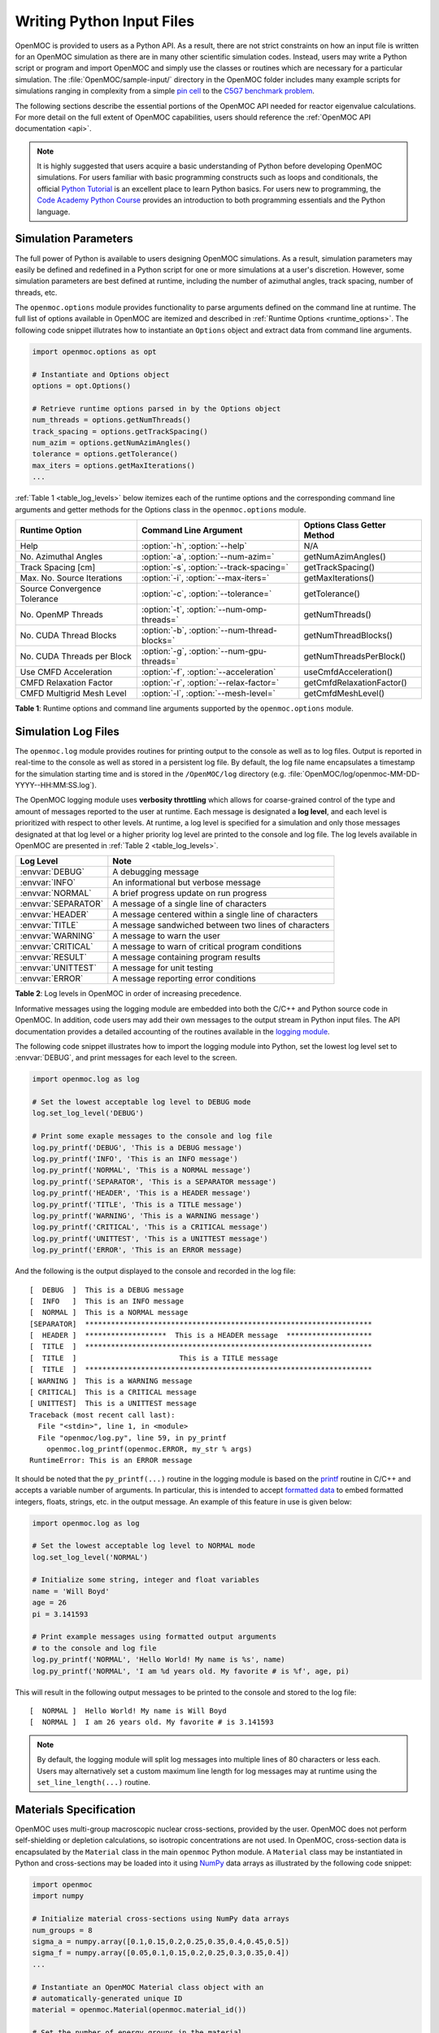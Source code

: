.. _usersguide_input:

==========================
Writing Python Input Files
==========================

OpenMOC is provided to users as a Python API. As a result, there are not strict constraints on how an input file is written for an OpenMOC simulation as there are in many other scientific simulation codes. Instead, users may write a Python script or program and import OpenMOC and simply use the classes or routines which are necessary for a particular simulation. The :file:`OpenMOC/sample-input/` directory in the OpenMOC folder includes many example scripts for simulations ranging in complexity from a simple `pin cell`_ to the `C5G7 benchmark problem`_.

The following sections describe the essential portions of the OpenMOC API needed for reactor eigenvalue calculations. For more detail on the full extent of OpenMOC capabilities, users should reference the :ref:`OpenMOC API documentation <api>`.

.. note:: It is highly suggested that users acquire a basic understanding of Python before developing OpenMOC simulations. For users familiar with basic programming constructs such as loops and conditionals, the official `Python Tutorial`_ is an excellent place to learn Python basics. For users new to programming, the `Code Academy Python Course`_ provides an introduction to both programming essentials and the Python language.


.. _simulation_params:

---------------------
Simulation Parameters
---------------------

The full power of Python is available to users designing OpenMOC simulations. As a result, simulation parameters may easily be defined and redefined in a Python script for one or more simulations at a user's discretion. However, some simulation parameters are best defined at runtime, including the number of azimuthal angles, track spacing, number of threads, etc. 

The ``openmoc.options`` module provides functionality to parse arguments defined on the command line at runtime. The full list of options available in OpenMOC are itemized and described in :ref:`Runtime Options <runtime_options>`. The following code snippet illutrates how to instantiate an ``Options`` object and extract data from command line arguments.

.. code-block:: python

    import openmoc.options as opt

    # Instantiate and Options object
    options = opt.Options()

    # Retrieve runtime options parsed in by the Options object
    num_threads = options.getNumThreads()
    track_spacing = options.getTrackSpacing()
    num_azim = options.getNumAzimAngles()
    tolerance = options.getTolerance()
    max_iters = options.getMaxIterations()
    ...

:ref:`Table 1 <table_log_levels>` below itemizes each of the runtime options and the corresponding command line arguments and getter methods for the Options class in the ``openmoc.options`` module.

.. _table_runtime_options:

=============================  =============================================  ======================================================
Runtime Option                 Command Line Argument                          Options Class Getter Method
=============================  =============================================  ======================================================
Help                           :option:`-h`, :option:`--help`                 N/A
No. Azimuthal Angles           :option:`-a`, :option:`--num-azim=`            getNumAzimAngles()
Track Spacing [cm]             :option:`-s`, :option:`--track-spacing=`       getTrackSpacing()
Max. No. Source Iterations     :option:`-i`, :option:`--max-iters=`           getMaxIterations()
Source Convergence Tolerance   :option:`-c`, :option:`--tolerance=`           getTolerance()
No. OpenMP Threads             :option:`-t`, :option:`--num-omp-threads=`     getNumThreads()
No. CUDA Thread Blocks         :option:`-b`, :option:`--num-thread-blocks=`   getNumThreadBlocks()
No. CUDA Threads per Block     :option:`-g`, :option:`--num-gpu-threads=`     getNumThreadsPerBlock()
Use CMFD Acceleration          :option:`-f`, :option:`--acceleration`         useCmfdAcceleration()
CMFD Relaxation Factor         :option:`-r`, :option:`--relax-factor=`        getCmfdRelaxationFactor()
CMFD Multigrid Mesh Level      :option:`-l`, :option:`--mesh-level=`          getCmfdMeshLevel()
=============================  =============================================  ======================================================

**Table 1**: Runtime options and command line arguments supported by the ``openmoc.options`` module.


--------------------
Simulation Log Files
--------------------

The ``openmoc.log`` module provides routines for printing output to the console as well as to log files. Output is reported in real-time to the console as well as stored in a persistent log file. By default, the log file name encapsulates a timestamp for the simulation starting time and is stored in the ``/OpenMOC/log`` directory (e.g. :file:`OpenMOC/log/openmoc-MM-DD-YYYY--HH:MM:SS.log`).

The OpenMOC logging module uses **verbosity throttling** which allows for coarse-grained control of the type and amount of messages reported to the user at runtime. Each message is designated a **log level**, and each level is prioritized with respect to other levels. At runtime, a log level is specified for a simulation and only those messages designated at that log level or a higher priority log level are printed to the console and log file. The log levels available in OpenMOC are presented in :ref:`Table 2 <table_log_levels>`.

.. _table_log_levels:

===================   =======================================================
Log Level             Note
===================   =======================================================
:envvar:`DEBUG`       A debugging message
:envvar:`INFO`        An informational but verbose message
:envvar:`NORMAL`      A brief progress update on run progress
:envvar:`SEPARATOR`   A message of a single line of characters
:envvar:`HEADER`      A message centered within a single line of characters
:envvar:`TITLE`       A message sandwiched between two lines of characters
:envvar:`WARNING`     A message to warn the user
:envvar:`CRITICAL`    A message to warn of critical program conditions
:envvar:`RESULT`      A message containing program results
:envvar:`UNITTEST`    A message for unit testing
:envvar:`ERROR`       A message reporting error conditions
===================   =======================================================

**Table 2**: Log levels in OpenMOC in order of increasing precedence.

Informative messages using the logging module are embedded into both the C/C++ and Python source code in OpenMOC. In addition, code users may add their own messages to the output stream in Python input files. The API documentation provides a detailed accounting of the routines available in the `logging module`_.

The following code snippet illustrates how to import the logging module into Python, set the lowest log level set to :envvar:`DEBUG`, and print messages for each level to the screen.

.. code-block:: python

    import openmoc.log as log

    # Set the lowest acceptable log level to DEBUG mode
    log.set_log_level('DEBUG')

    # Print some exaple messages to the console and log file
    log.py_printf('DEBUG', 'This is a DEBUG message')
    log.py_printf('INFO', 'This is an INFO message')
    log.py_printf('NORMAL', 'This is a NORMAL message')
    log.py_printf('SEPARATOR', 'This is a SEPARATOR message')
    log.py_printf('HEADER', 'This is a HEADER message')
    log.py_printf('TITLE', 'This is a TITLE message')
    log.py_printf('WARNING', 'This is a WARNING message')
    log.py_printf('CRITICAL', 'This is a CRITICAL message')
    log.py_printf('UNITTEST', 'This is a UNITTEST message')
    log.py_printf('ERROR', 'This is an ERROR message)

And the following is the output displayed to the console and recorded in the log file::

  [  DEBUG  ]  This is a DEBUG message
  [  INFO   ]  This is an INFO message
  [  NORMAL ]  This is a NORMAL message
  [SEPARATOR]  *******************************************************************
  [  HEADER ]  *******************  This is a HEADER message  ********************
  [  TITLE  ]  *******************************************************************
  [  TITLE  ]                        This is a TITLE message                      
  [  TITLE  ]  *******************************************************************
  [ WARNING ]  This is a WARNING message
  [ CRITICAL]  This is a CRITICAL message
  [ UNITTEST]  This is a UNITTEST message
  Traceback (most recent call last):
    File "<stdin>", line 1, in <module>
    File "openmoc/log.py", line 59, in py_printf
      openmoc.log_printf(openmoc.ERROR, my_str % args)
  RuntimeError: This is an ERROR message

It should be noted that the ``py_printf(...)`` routine in the logging module is based on the printf_ routine in C/C++ and accepts a variable number of arguments. In particular, this is intended to accept `formatted data`_ to embed formatted integers, floats, strings, etc. in the output message. An example of this feature in use is given below:

.. code-block:: python

    import openmoc.log as log

    # Set the lowest acceptable log level to NORMAL mode
    log.set_log_level('NORMAL')

    # Initialize some string, integer and float variables
    name = 'Will Boyd'
    age = 26
    pi = 3.141593

    # Print example messages using formatted output arguments
    # to the console and log file
    log.py_printf('NORMAL', 'Hello World! My name is %s', name)
    log.py_printf('NORMAL', 'I am %d years old. My favorite # is %f', age, pi)


This will result in the following output messages to be printed to the console and stored to the log file::

  [  NORMAL ]  Hello World! My name is Will Boyd
  [  NORMAL ]  I am 26 years old. My favorite # is 3.141593

.. note:: By default, the logging module will split log messages into multiple lines of 80 characters or less each. Users may alternatively set a custom maximum line length for log messages may at runtime using the ``set_line_length(...)`` routine.

-----------------------
Materials Specification
-----------------------

OpenMOC uses multi-group macroscopic nuclear cross-sections, provided by the user. OpenMOC does not perform self-shielding or depletion calculations, so isotropic concentrations are not used. In OpenMOC, cross-section data is encapsulated by the ``Material`` class in the main ``openmoc`` Python module. A ``Material`` class may be instantiated in Python and cross-sections may be loaded into it using NumPy_ data arrays as illustrated by the following code snippet:

.. code-block:: python

   import openmoc
   import numpy

   # Initialize material cross-sections using NumPy data arrays
   num_groups = 8
   sigma_a = numpy.array([0.1,0.15,0.2,0.25,0.35,0.4,0.45,0.5])
   sigma_f = numpy.array([0.05,0.1,0.15,0.2,0.25,0.3,0.35,0.4])
   ...

   # Instantiate an OpenMOC Material class object with an
   # automatically-generated unique ID
   material = openmoc.Material(openmoc.material_id())

   # Set the number of energy groups in the material
   material.setNumEnergyGroups(num_groups)

   # Load the cross-section data into the material
   material.setSigmaA(sigma_a)
   material.setSigmaT(sigma_f)
   ...

.. warning:: Users may not use Material IDs which are greater than or equal to 10,000 since these are reserved by OpenMOC for internal use only.

For many simulations, defining the nuclear data cross-sections by hand in a Python script is cumbersome and error-prone. As a result, OpenMOC includes the ``openmoc.materialize`` module for importing nuclear data cross-sections from an HDF5_ or a Python pickle_ binary file. The ``materialize(...)`` routine is used to import data and instantiate ``Material`` objects returned via a Python dictionary_. The use of the ``openmoc.materialize`` module to import HDF5 and pickle binary files is illusrated in the following snippet:

.. code-block:: python

    import openmoc
    import openmoc.materialize as mat
    
    # Import cross-section data from an HDF5 file. This instantiates 
    # objects for each material and returns them in a dictionary
    # indexed by a name string defined in the pickle file.
    hdf5_materials = mat.materialize('materials-data.h5')

    # Retrieve the material called 'moderator' in the HDF5 file
    moderator = hdf5_materials['moderator']

    # Import cross-section data from a pickle file. This instantiates 
    # objects for each material and returns them in a dictionary
    # indexed by a name string defined in the pickle file
    pickle_materials = mat.materialize('materials-data.pkl')

    # Retrieve the material called 'fuel' in the pickle file
    fuel = pickle_materials['fuel']

The ``openmoc.materialize`` module defines a standard for cross-section data stored in binary files. First, each HDF5 file must end with the '.h5' or '.hdf5' extension. HDF5 files must include an `Energy Groups` attribute with the integer number of groups in the top level of the file data hierarchy. Finally, each material is defined as an `HDF5 group`_ with a string name to identify the material. Finally, the material group must contain the following floating point `HDF5 datasets`_:

  - 'Total XS'
  - 'Absorption XS'
  - 'Scattering XS'
  - 'Fission XS'
  - 'Nu Fission XS'
  - 'Chi'

The following code snippet illustrates the use of the h5py_ Python HDF5 interface to write an HDF5 file with material cross-section data adhering to the standard expected by the ``openmoc.materialize`` module:

.. code-block:: python

   import numpy
   import h5py

   # Create an HDF5 file to store multi-groups cross-sections
   f = h5py.File('materials-data.h5')

   # Set the number of energy groups
   f.attrs['Energy Groups'] = 8

   # Material 1

   # Create an HDF5 group for this material
   material_group = f.create_group('Material 1')

   # Initialize cross-sections as NumPy data arrays
   sigma_a = numpy.array([0.1,0.15,0.2,0.25,0.35,0.4,0.45,0.5])
   sigma_f = numpy.array([0.05,0.1,0.15,0.2,0.25,0.3,0.35,0.4])
   ...

   # Create datasets for each cross-section type
   material_group.create_dataset('Absorption XS', data=sigma_a)
   material_group.create_dataset('Fission XS', data=sigma_f)
   ...

   # Material 2
   ...

   # Close and save the HDF5 file
   f.close()

Alternatively, for machine withouts HDF5 and/or h5py, materials data may be imported from a pickle_ binary file using the ``openmoc.materialize`` module. For pickle files, the materials data should be stored as a Python dictionary_. The dictionary must contain a key/value pair for the number of energy groups, and sub-dictionaries for each material's cross-sections. The following code snippet illustrates how one might populate a pickle file with material cross-section data adhering to the standard expected by the ``openmoc.materialize`` module:

.. code-block:: python

   import numpy
   import pickle

   # Initialize a Python dictionary to store the materials data
   data = dict()

   # Set the number of energy groups
   data['Energy Groups'] = 8

   # Material 1

   # Create a sub-dictoinary for this material
   data['Material 1'] = dict()

   # Initialize cross-sections as NumPy data arrays
   sigma_a = numpy.array([0.1,0.15,0.2,0.25,0.35,0.4,0.45,0.5])
   sigma_f = numpy.array([0.05,0.1,0.15,0.2,0.25,0.3,0.35,0.4])
   ...

   # Create datasets for each cross-section type
   data['Material 1']['Absorption XS'] = sigma_a
   data['Material 1']['Fission XS'] = sigma_f
   ...

   # Material 2
   ...

   # Dump the Python dictionary of materials data to a pickle file
   pickle.dump(data, open('materials-data.pkl', 'wb'))


.. note:: Users must ensure that the total cross-section is equal to the absorption and scattering cross-section in each group. OpenMOC will throw a runtime error will be thrown if this condition does not hold true when materials are added to the ``Geometry`` object.


----------------------
Geometry Specification
----------------------

The geometry in OpenMOC is described using constructive solid geometry (CSG_),
also sometimes referred to as combinatorial geometry. CSG allows a user to
create complex objects using Boolean operators on a set of simpler surfaces. In
the geometry model, each unique closed volume is defined by its bounding
surfaces. The CSG formulation used in OpenMOC is described in more detail in :ref:`Constructive Solid Geometry <constructive_solid_geometry>`.

The following sections detail how to create surfaces, cells, universes and lattices to construct a simple 4 :math:`\times` 4 pin cell lattice. 


Surfaces
--------

In most cases, the first step towards building a reactor geometry is to create the surfaces defining boundaries between distinct regions. The CSG formulation for surfaces in OpenMOC is described in detail in :ref:`Surfaces and Halfspaces <surfaces-halfspaces>`. For LWRs, the most typical surfaces needed to model 2D rectangular lattices are the ``Circle``, ``XPlane``, and ``YPlane`` classes. The following code snippet illustrates how to create a circle to represent a fuel pin and reflective boundary planes to surround a 4 :math:`\times` 4 lattice.

.. code-block:: python

    # Initialize circular fuel pin surface
    circle = openmoc.Circle(x=0.0, y=0.0, radius=0.45)

    # Initialize the planar surfaces bounding the entire geometry
    left = openmoc.XPlane(x=-2.52)
    right = openmoc.XPlane(x=2.52)
    bottom = openmoc.YPlane(y=-2.52)
    top = openmoc.YPlane(y=2.52)

    # Set the boundary conditions for the bounding planes
    left.setBoundaryType(REFLECTIVE)
    right.setBoundaryType(REFLECTIVE)
    bottom.setBoundaryType(REFLECTIVE)
    top.setBoundaryType(REFLECTIVE)


Cells and Universes
-------------------

The next step to create a geometry is to instantiate cells which represent unique geometric shapes and use them to construct universes. The CSG formulations for cells and universes in OpenMOC are discussed in further detail in :ref:`Cells <cells>` and :ref:`Universes <universes>`, respectively. OpenMOC provides the ``CellBasic`` class for cells which are filled by a material. The following code snippet illustrates how to create cells filled by the fuel and moderator materials in the universe with ID = 1. Next, the script adds the appropriate halfspace of the circle surface created in the preceding section to each cell.

.. code-block:: python

    # Retrieve the IDs for the fuel and moderator materials
    uo2_id = materials['Fuel'].getId()
    water_id = materials['Water'].getId()

    # Initialize the cells for the fuel pin and moderator
    fuel = openmoc.CellBasic(universe=1, material=uo2_id)
    moderator = openmoc.CellBasic(universe=1, material=water_id)

    # Add the circle surface to each cell
    fuel.addSurface(halfspace=-1, surface=circle)
    moderator.addSurface(halfspace=+1, surface=circle)

In addition to cells filled with materials, OpenMOC provides the ``CellFill`` class for cells which may be filled with universes. As a result, a geometry may be constructed of a hierarchy of nested cells/universes. A hierarchichal geometry permits a simple treatment of repeating geometric structures on multiple length scales (e.g., rectangular arrays of fuel pins and fuel assemblies). 

OpenMOC does not place a limit on the hierarchical depth - or number of nested universe levels - that a user may define in constructing a geometry. The only limitation is that at the top of the hierarchy, a cell must be used to encapsulate the entire geometry in the universe with ID = 0. The following code snippet illustrates the creation of a ``CellFill`` which is filled by universe 10 - the lattice constructed in the next section - and which is part of universe 0. Finally, the appropriate halfspaces for the planes defined in the preceding section are added to the cell to enforce boundaries on the portion of universe 10 relevant to the geometry.

.. code-block:: python

    # Initialize a cell filled by the lattice universe. This cell 
    # resides within universe 0 which is designated for the top
    # level nested universe in the geometry.
    pin_cell_array = openmoc.CellFill(universe=0, universe_fill=10)

    # Add the bounding planar surfaces to each the cell containing
    # universe 0
    pin_cell_array.addSurface(halfspace=+1, left)
    pin_cell_array.addSurface(halfsapce=-1, right)
    pin_cell_array.addSurface(halfspace=+1, bottom)
    pin_cell_array.addSurface(halfspace=-1, top)

.. warning:: Users may not use Universe IDs which are greater than or equal to 10,000 since these are reserved by OpenMOC for internal use only.


Rings and Sectors
-----------------

The spatial discretization_ of the geometry is a key determining factor in the accuracy of OpenMOC's simulation results. This is especially important since OpenMOC presently uses the :ref:`Flat Source Region Approximation <flat-source-region-approximation>`.  The spatial discretization is most relevant in regions where the flux gradient is greatest. In LWRs composed of circular fuel pins, the flux gradient is largely determined by the distance to the center of the nearest fuel pin and the angle formed between the center of the fuel pin and the point of interest (i.e., `polar coordinates`_). As a result, discretization along the radial coordinate using circular **rings**, and along the angular coordinate using angular **sectors** is the most applicable way to discretize the geometry to capture the flux gradient. 

This type of discretization is particularly useful for codes which can make use of an `unstructured mesh`_, such as OpenMOC with its general :ref:`Constructive Solid Geometry <constructive_solid_geometry>` formulation. To subdivide circular fuel pins into rings and sectors in an LWR model would require a substantial amount of work for the user to create the necessary ``Circle`` and/or ``Plane`` objects. Since this is a commonly needed feature for many users, OpenMOC includes the ability to automatically subdivide square pin cells of circular fuel pins into equal volume rings and equally spaced angular sectors. In particular, OpenMOC uses **cell cloning** to create clones (or copies) of a ``CellBasic`` object and differentiates each one with ``Circle`` or ``Plane`` objects to subdivide the pin cell.

The following code snippet illustrates how a user may designate a positive integral number of rings and sectors for a fuel pin and moderator region with optional arguments for each to the ``CellBasic`` constructor.

.. code-block:: python
		
   # Retrieve the IDs for the fuel and moderator materials
   uo2_id = materials['Fuel'].getId()
   water_id = materials['Water'].getId()
   
   # Initialize the cells for the fuel pin and moderator
   # Subdivide the fuel pin into 3 rings and 8 angular sectors
   # Subdivide the moderator region into 8 angular sectors
   fuel = openmoc.CellBasic(universe=1, material=uo2_id, rings=3, sectors=8)
   moderator = openmoc.CellBasic(universe=1, material=water_id, sectors=8)
   
   # Add the circle surface to each cell
   fuel.addSurface(halfspace=-1, surface=circle)
   moderator.addSurface(halfspace=+1, surface=circle)

A pin cell without rings/sectors is illustrated on the left below, while the same pin cell with 3 equal volume rings and 8 angular sectors is displayed on the right.

.. _figure_fluxes:
     
.. table:: 
   
   +------------------------------------------+------------------------------------------+
   | .. _figa:                                | .. _figb:                                |
   |                                          |                                          |
   | .. image:: ../../img/pin-cell-fsrs-1.png | .. image:: ../../img/pin-cell-fsrs-2.png |
   |   :width: 50 %                           |   :width: 50 %                           |
   |   :align: right                          |   :align: left                           |
   +------------------------------------------+------------------------------------------+ 


.. note:: Circular rings may **only** be used in ``CellBasic`` objects which form the interior of a ``Circle`` surface, such as a fuel pin.

.. note:: Each subdivided region will be filled by the **same material** as the ``CellBasic`` object created by the user in the Python script.




Lattices
--------

Once the cells for the geometry have been created, OpenMOC's ``Lattice`` class may be used to represent repeating patterns of the cells on a rectangular array. The CSG formulation for lattices is described further in :ref:`Lattices <lattices>`. In OpenMOC, the ``Lattice`` class is a subclass of the ``Universe`` class. The following code snippet illustrates the creation of a 4 :math:`\times` 4 lattice with each lattice cell filled by the universe with ID = 1. The total width and height of the lattice are defined as parameters when the lattice is initialized. The lattice dimensions are used to define the rectangular region of interest centered at the origin of each universe filling each lattice cell.

.. code-block:: python

    # Initialize the lattice for the geometry 
    lattice = openmoc.Lattice(id=10, width_x=5.04, width_y=5.04)

    # Assign each lattice cell a universe ID
    lattice.setLatticeCells([[1, 1, 1, 1],
                             [1, 1, 1, 1],
                             [1, 1, 1, 1],
                             [1, 1, 1, 1]])

.. warning:: Users may not use Lattice IDs which are greater than or equal to 10,000 since these are reserved by OpenMOC for internal use only.

.. warning:: ``Lattices`` are a subclass of ``Universe`` and as a result, no ``Lattice`` may have the same ID has a normal ``Universe``.

Geometry
--------

The final step in creating a geometry is to instantiate OpenMOC's ``Geometry`` class. The ``Geometry`` class encapsulates all materials, surfaces, cells, universes and lattices. The following code snippet illustrates the creation of the geometry and the registration of each material, cell and lattice constructed in the preceding sections. The last line of the script is called once all primitives have been registered and is used to traverse the CSG hierarchy and index the flat source regions in the geometry.

.. code-block:: python

    # Initialize an empty geometry object
    geometry = openmoc.Geometry()

    # Add materials to the geometry first
    geometry.addMaterial(materials['Fuel'])
    geometry.addMaterial(materials['Water'])

    # Next, add all cells to the geometry
    geometry.addCell(fuel)
    geometry.addCell(moderator)
    geometry.addCell(pin_cell_array)

    # Next, add all lattices to the geometry
    geometry.addLattice(lattice)

    # Next, initialize the flat source regions in the geometry after
    # all materials, cells, and lattices have been added to it
    geometry.initializeFlatSourceRegions()


----------------
Track Generation
----------------

Once the geometry has been initialized for a simulation, the next step is to perform ray tracing for track generation. The track generation process and algorithms in OpenMOC are described in more detail in :ref:`Track Generation <track_generation>`. This step requires the instantiation of a ``TrackGenerator`` object and a function call to generate the tracks as illustrated in the following code snippet.

.. code-block:: python

    # Initialize the track generator after the geometry has been
    # constructed. Use 64 azimuthal angles and 0.05 cm track spacing.
    track_generator = openmoc.TrackGenerator(geometry, num_azim=64, \
                                             spacing=0.05)
    
    # Generate tracks using ray tracing across the geometry
    track_generator.generateTracks()


--------------------
MOC Source Iteration
--------------------

One of OpenMOC's ``Solver`` subclasses may be initialized given the ``Geometry`` and ``TrackGenerator`` objects created in the preceding sections. The most commonly used subclasses for OpenMOC simulations are itemized below:

  * ``ThreadPrivateSolver`` - multi-core CPUs, less memory efficient, excellent parallel scaling [1]_
  * ``CPUSolver`` - multi-core CPUs, memory efficient, poor parallel scaling
  * ``GPUSolver`` - GPUs, 30-50 :math:`\times` faster than CPUs [2]_

The following code snippet illustrates the instantiation of the ``ThreadPrivateSolver`` for multi-core CPUs. The code assigns runtime parameters to the solver and calls the ``convergeSource(...)`` routine to execute the :ref:`MOC Source Iteration Algorithm <figure-overall-iterative-scheme>`.

.. code-block:: python

    # Initialize a solver for the simulation and set the number of
    # threads and source convergence threshold
    solver = openmoc.ThreadPrivateSolver(geometry, track_generator)
    solver.setNumThreads(4)
    solver.setSourceConvergenceThreshold(1E-5)

    # Converge the source with up to a maximum of 1000 source iterations
    solver.convergeSource(1000)

    # Print a report of the time to solution
    solver.printTimerReport()

.. _logging module: https://mit-crpg.github.io/OpenMOC/api/log.html
.. _printf: http://www.cplusplus.com/reference/cstdio/printf/
.. _formatted data: http://www.cplusplus.com/reference/cstdio/printf/
.. _CSG: http://en.wikipedia.org/wiki/Constructive_solid_geometry
.. _Python Tutorial: http://docs.python.org/2/tutorial/
.. _Code Academy Python Course: http://www.codecademy.com/tracks/python
.. _pin cell: https://github.com/mit-crpg/OpenMOC/tree/master/sample-input/pin-cell
.. _C5G7 benchmark problem: https://github.com/mit-crpg/OpenMOC/tree/master/sample-input/benchmarks/c5g7
.. _NumPy: http://www.numpy.org/
.. _HDF5: http://www.hdfgroup.org/HDF5/
.. _pickle: http://docs.python.org/2/library/pickle.html
.. _dictionary: http://docs.python.org/2/tutorial/datastructures.html#dictionaries
.. _h5py: http://www.h5py.org/
.. _HDF5 group: http://www.hdfgroup.org/HDF5/doc/UG/UG_frame09Groups.html
.. _HDF5 datasets: http://www.hdfgroup.org/HDF5/doc/UG/10_Datasets.html
.. _discretization: http://en.wikipedia.org/wiki/Discretization
.. _polar coordinates: http://en.wikipedia.org/wiki/Polar_coordinate_system
.. _unstructured mesh: http://en.wikipedia.org/wiki/Unstructured_grid


.. [1] William Boyd, Kord Smith, Benoit Forget, and Andrew Siegel, "Parallel Performance Results for the OpenMOC Method of Characteristics Code on Multi-Core Platforms." *Submitted to the Proceedings of PHYSOR*, Kyoto, Japan (2014).

.. [2] William Boyd, Kord Smith, and Benoit Forget, "A Massively Parallel Method of Characteristic Neutral Particle Transport Code for GPUs." *Proc. Int'l Conf. Math. and Comp. Methods Appl. to Nucl. Sci. and Eng.*, Sun Valley, ID, USA (2013).


